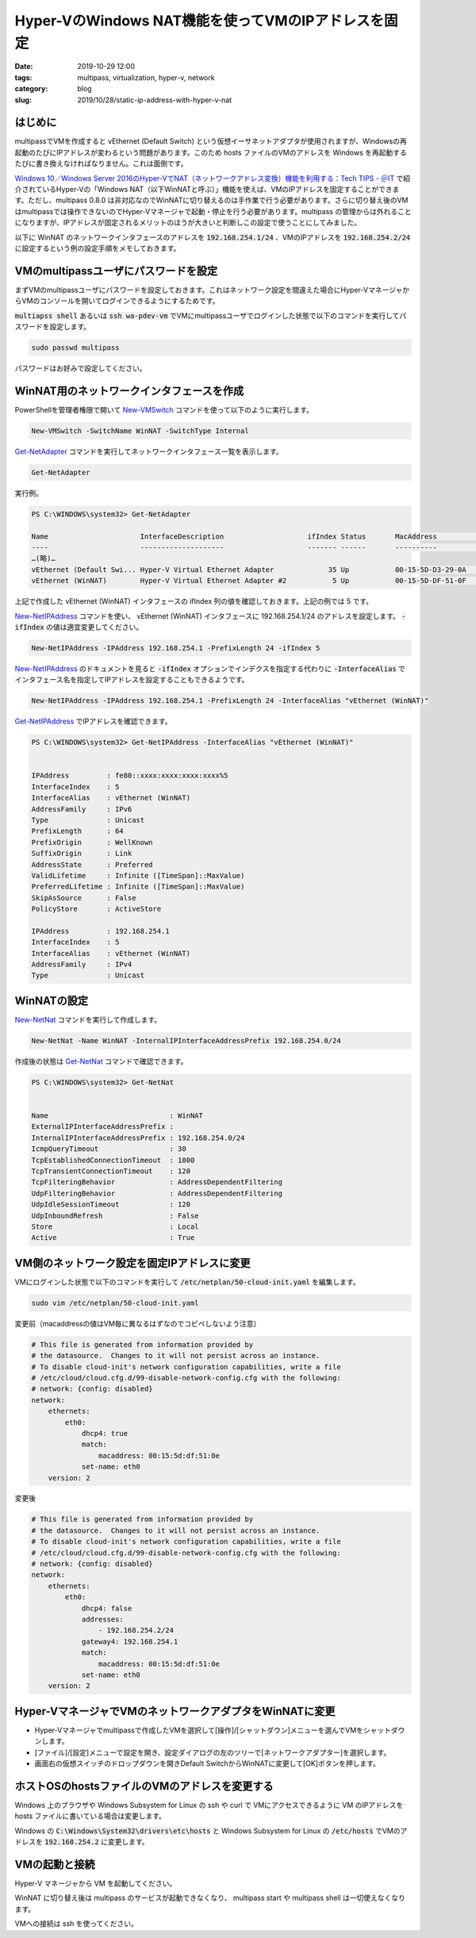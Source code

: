 Hyper-VのWindows NAT機能を使ってVMのIPアドレスを固定
####################################################

:date: 2019-10-29 12:00
:tags: multipass, virtualization, hyper-v, network
:category: blog
:slug: 2019/10/28/static-ip-address-with-hyper-v-nat

はじめに
========

multipassでVMを作成すると vEthernet (Default Switch) という仮想イーサネットアダプタが使用されますが、Windowsの再起動のたびにIPアドレスが変わるという問題があります。このため hosts ファイルのVMのアドレスを Windows を再起動するたびに書き換えなければなりません。これは面倒です。

`Windows 10／Windows Server 2016のHyper-VでNAT（ネットワークアドレス変換）機能を利用する：Tech TIPS - ＠IT <https://www.atmarkit.co.jp/ait/articles/1612/16/news039.html>`_
で紹介されているHyper-Vの「Windows NAT（以下WinNATと呼ぶ）」機能を使えば、VMのIPアドレスを固定することができます。ただし、multipass 0.8.0 は非対応なのでWinNATに切り替えるのは手作業で行う必要があります。さらに切り替え後のVMはmultipassでは操作できないのでHyper-Vマネージャで起動・停止を行う必要があります。multipass の管理からは外れることになりますが、IPアドレスが固定されるメリットのほうが大きいと判断しこの設定で使うことにしてみました。

以下に WinNAT のネットワークインタフェースのアドレスを :code:`192.168.254.1/24` 、VMのIPアドレスを :code:`192.168.254.2/24` に設定するという例の設定手順をメモしておきます。

VMのmultipassユーザにパスワードを設定
=====================================

まずVMのmultipassユーザにパスワードを設定しておきます。これはネットワーク設定を間違えた場合にHyper-VマネージャからVMのコンソールを開いてログインできるようにするためです。

:code:`multiapss shell` あるいは :code:`ssh wa-pdev-vm` でVMにmultipassユーザでログインした状態で以下のコマンドを実行してパスワードを設定します。

.. code-block:: console

   sudo passwd multipass

パスワードはお好みで設定してください。

WinNAT用のネットワークインタフェースを作成
==========================================

PowerShellを管理者権限で開いて `New-VMSwitch <https://docs.microsoft.com/en-us/powershell/module/hyper-v/New-VMSwitch?view=win10-ps>`_ コマンドを使って以下のように実行します。

.. code-block:: powershell

   New-VMSwitch -SwitchName WinNAT -SwitchType Internal

`Get-NetAdapter <https://docs.microsoft.com/en-us/powershell/module/netadapter/Get-NetAdapter?view=win10-ps>`_ コマンドを実行してネットワークインタフェース一覧を表示します。

.. code-block:: powershell

   Get-NetAdapter

実行例。

.. code-block:: console

   PS C:\WINDOWS\system32> Get-NetAdapter
   
   Name                      InterfaceDescription                    ifIndex Status       MacAddress             LinkSpeed
   ----                      --------------------                    ------- ------       ----------             ---------
   …(略)…
   vEthernet (Default Swi... Hyper-V Virtual Ethernet Adapter             35 Up           00-15-5D-D3-29-0A        10 Gbps
   vEthernet (WinNAT)        Hyper-V Virtual Ethernet Adapter #2           5 Up           00-15-5D-DF-51-0F        10 Gbps

上記で作成した vEthernet (WinNAT) インタフェースの ifIndex 列の値を確認しておきます。上記の例では 5 です。

`New-NetIPAddress <https://docs.microsoft.com/en-us/powershell/module/nettcpip/new-netipaddress?view=win10-ps>`_ コマンドを使い、
vEthernet (WinNAT) インタフェースに 192.168.254.1/24 のアドレスを設定します。 :code:`-ifIndex` の値は適宜変更してください。

.. code-block:: powershell

   New-NetIPAddress -IPAddress 192.168.254.1 -PrefixLength 24 -ifIndex 5 

`New-NetIPAddress <https://docs.microsoft.com/en-us/powershell/module/nettcpip/new-netipaddress?view=win10-ps>`_ のドキュメントを見ると
:code:`-ifIndex` オプションでインデクスを指定する代わりに :code:`-InterfaceAlias` でインタフェース名を指定してIPアドレスを設定することもできるようです。

.. code-block:: powershell

   New-NetIPAddress -IPAddress 192.168.254.1 -PrefixLength 24 -InterfaceAlias "vEthernet (WinNAT)"

`Get-NetIPAddress <https://docs.microsoft.com/en-us/powershell/module/nettcpip/get-netipaddress?view=win10-ps>`_ でIPアドレスを確認できます。

.. code-block:: console

   PS C:\WINDOWS\system32> Get-NetIPAddress -InterfaceAlias "vEthernet (WinNAT)"
   
   
   IPAddress         : fe80::xxxx:xxxx:xxxx:xxxx%5
   InterfaceIndex    : 5
   InterfaceAlias    : vEthernet (WinNAT)
   AddressFamily     : IPv6
   Type              : Unicast
   PrefixLength      : 64
   PrefixOrigin      : WellKnown
   SuffixOrigin      : Link
   AddressState      : Preferred
   ValidLifetime     : Infinite ([TimeSpan]::MaxValue)
   PreferredLifetime : Infinite ([TimeSpan]::MaxValue)
   SkipAsSource      : False
   PolicyStore       : ActiveStore
   
   IPAddress         : 192.168.254.1
   InterfaceIndex    : 5
   InterfaceAlias    : vEthernet (WinNAT)
   AddressFamily     : IPv4
   Type              : Unicast

WinNATの設定
============

`New-NetNat <https://docs.microsoft.com/en-us/powershell/module/netnat/New-NetNat?view=win10-ps>`_ コマンドを実行して作成します。

.. code-block:: powershell

   New-NetNat -Name WinNAT -InternalIPInterfaceAddressPrefix 192.168.254.0/24

作成後の状態は `Get-NetNat <https://docs.microsoft.com/en-us/powershell/module/netnat/Get-NetNat?view=win10-ps>`_ コマンドで確認できます。

.. code-block:: console

   PS C:\WINDOWS\system32> Get-NetNat
   
   
   Name                             : WinNAT
   ExternalIPInterfaceAddressPrefix :
   InternalIPInterfaceAddressPrefix : 192.168.254.0/24
   IcmpQueryTimeout                 : 30
   TcpEstablishedConnectionTimeout  : 1800
   TcpTransientConnectionTimeout    : 120
   TcpFilteringBehavior             : AddressDependentFiltering
   UdpFilteringBehavior             : AddressDependentFiltering
   UdpIdleSessionTimeout            : 120
   UdpInboundRefresh                : False
   Store                            : Local
   Active                           : True

VM側のネットワーク設定を固定IPアドレスに変更
============================================

VMにログインした状態で以下のコマンドを実行して :code:`/etc/netplan/50-cloud-init.yaml` を編集します。

.. code-block:: console

   sudo vim /etc/netplan/50-cloud-init.yaml

変更前（macaddressの値はVM毎に異なるはずなのでコピペしないよう注意）

.. code-block:: yaml

   # This file is generated from information provided by
   # the datasource.  Changes to it will not persist across an instance.
   # To disable cloud-init's network configuration capabilities, write a file
   # /etc/cloud/cloud.cfg.d/99-disable-network-config.cfg with the following:
   # network: {config: disabled}
   network:
       ethernets:
           eth0:
               dhcp4: true
               match:
                   macaddress: 00:15:5d:df:51:0e
               set-name: eth0
       version: 2

変更後

.. code-block:: yaml

   # This file is generated from information provided by
   # the datasource.  Changes to it will not persist across an instance.
   # To disable cloud-init's network configuration capabilities, write a file
   # /etc/cloud/cloud.cfg.d/99-disable-network-config.cfg with the following:
   # network: {config: disabled}
   network:
       ethernets:
           eth0:
               dhcp4: false
               addresses:
                   - 192.168.254.2/24
               gateway4: 192.168.254.1
               match:
                   macaddress: 00:15:5d:df:51:0e
               set-name: eth0
       version: 2

Hyper-VマネージャでVMのネットワークアダプタをWinNATに変更
=========================================================

* Hyper-Vマネージャでmultipassで作成したVMを選択して[操作]/[シャットダウン]メニューを選んでVMをシャットダウンします。
* [ファイル]/[設定]メニューで設定を開き、設定ダイアログの左のツリーで[ネットワークアダプター]を選択します。
* 画面右の仮想スイッチのドロップダウンを開きDefault SwitchからWinNATに変更して[OK]ボタンを押します。

ホストOSのhostsファイルのVMのアドレスを変更する
================================================

Windows 上のブラウザや Windows Subsystem for Linux の ssh や curl で VMにアクセスできるように VM のIPアドレスを hosts ファイルに書いている場合は変更します。

Windows の :code:`C:\Windows\System32\drivers\etc\hosts` と Windows Subsystem for Linux の :code:`/etc/hosts` でVMのアドレスを :code:`192.168.254.2` に変更します。

VMの起動と接続
==============

Hyper-V マネージャから VM を起動してください。

WinNAT に切り替え後は multipass のサービスが起動できなくなり、 multipass start や multipass shell は一切使えなくなります。

VMへの接続は ssh を使ってください。

